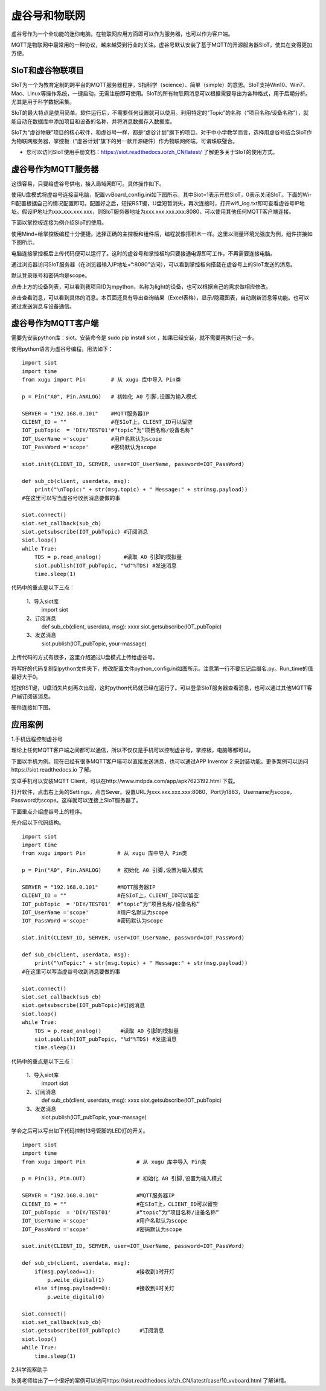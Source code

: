 
虚谷号和物联网
==============================

虚谷号作为一个全功能的迷你电脑，在物联网应用方面即可以作为服务器，也可以作为客户端。

MQTT是物联网中最常用的一种协议，越来越受到行业的关注。虚谷号默认安装了基于MQTT的开源服务器SIoT，使其在变得更加方便。


-----------------------------
SIoT和虚谷物联项目
-----------------------------

SIoT为一个为教育定制的跨平台的MQTT服务器程序，S指科学（science）、简单（simple）的意思。SIoT支持Win10、Win7、Mac、Linux等操作系统，一键启动，无需注册即可使用。SIoT的所有物联网消息可以根据需要导出为各种格式，用于后期分析。尤其是用于科学数据采集。

SIoT的最大特点是使用简单。软件运行后，不需要任何设置就可以使用。利用特定的“Topic”的名称（“项目名称/设备名称”），就能自动在数据库中添加项目和设备的名称，并将消息数据存入数据库。

SIoT为“虚谷物联”项目的核心软件，和虚谷号一样，都是“虚谷计划”旗下的项目。对于中小学教学而言，选择用虚谷号结合SIoT作为物联网服务器，掌控板（“虚谷计划”旗下的另一款开源硬件）作为物联网终端，可谓珠联璧合。

- 您可以访问SIoT使用手册文档：https://siot.readthedocs.io/zh_CN/latest/ 了解更多关于SIoT的使用方式。

.. image:: ../images/06/iot01.png



---------------------------------
虚谷号作为MQTT服务器
---------------------------------
这很容易，只要给虚谷号供电，接入局域网即可。具体操作如下。

使用U盘模式将虚谷号连接至电脑，配置vvBoard_config.ini如下图所示，其中Siot=1表示开启SIoT，0表示关闭SIoT。下面的Wi-Fi配置根据自己的情况配置即可。配置好之后，短按RST键，U盘短暂消失，再次连接时，打开wifi_log.txt即可查看虚谷号IP地址。假设IP地址为xxx.xxx.xxx.xxx，则SIoT服务器地址为xxx.xxx.xxx.xxx:8080，可以使用其他任何MQTT客户端连接。

.. image:: ../images/06/6.2_config.JPG

.. image:: ../images/06/6.2_ip.JPG

下面以掌控板连接为例介绍SIoT的使用。

使用Mind+给掌控板编程十分便捷。选择正确的主控板和组件后，编程就像搭积木一样。这里以测量环境光强度为例，组件拼接如下图所示。

.. image:: ../images/06/6.2_mpython_mindplus_code.JPG

电脑连接掌控板后上传代码便可以运行了。这时的虚谷号和掌控板均只要接通电源即可工作，不再需要连接电脑。

.. image:: ../images/06/6.2-mpythonx.PNG

通过浏览器访问SIoT服务器（在浏览器输入IP地址+“:8080”访问），可以看到掌控板向搭载在虚谷号上的SIoT发送的消息。

.. image:: ../images/06/6.2_login.JPG

默认登录账号和密码均是scope。

点击上方的设备列表，可以看到我项目ID为mpython，名称为light的设备，也可以根据自己的需求做相应修改。

.. image:: ../images/06/6.2_devices.JPG

点击查看消息，可以看到具体的消息。本页面还具有导出查询结果（Excel表格），显示/隐藏图表，自动刷新消息等功能。也可以通过发送消息与设备通信。

.. image:: ../images/06/6.2_details.JPG


---------------------------------
虚谷号作为MQTT客户端
---------------------------------
需要先安装python库：siot。安装命令是 sudo pip install siot ，如果已经安装，就不需要再执行这一步。

.. image:: ../images/06/6.2_install_siot.JPG

使用python语言为虚谷号编程，用法如下：

::

	import siot
	import time
	from xugu import Pin        # 从 xugu 库中导入 Pin类

	p = Pin("A0", Pin.ANALOG)   # 初始化 A0 引脚,设置为输入模式

	SERVER = "192.168.0.101"    #MQTT服务器IP
	CLIENT_ID = ""              #在SIoT上，CLIENT_ID可以留空
	IOT_pubTopic  = 'DIY/TEST01'#“topic”为“项目名称/设备名称”
	IOT_UserName ='scope'       #用户名默认为scope
	IOT_PassWord ='scope'       #密码默认为scope

	siot.init(CLIENT_ID, SERVER, user=IOT_UserName, password=IOT_PassWord)
 
	def sub_cb(client, userdata, msg):
  	    print("\nTopic:" + str(msg.topic) + " Message:" + str(msg.payload))
        #在这里可以写当虚谷号收到消息要做的事
    
	siot.connect()
	siot.set_callback(sub_cb)
	siot.getsubscribe(IOT_pubTopic) #订阅消息
	siot.loop()
	while True:
  	    TDS = p.read_analog()       #读取 A0 引脚的模拟量
  	    siot.publish(IOT_pubTopic, "%d"%TDS) #发送消息
  	    time.sleep(1)

代码中的重点是以下三点：

 1、导入siot库
   import siot

 2、订阅消息
   def sub_cb(client, userdata, msg): xxxx
   siot.getsubscribe(IOT_pubTopic) 
 3、发送消息
   siot.publish(IOT_pubTopic, your-massage)

上传代码的方式有很多，这里介绍通过U盘模式上传给虚谷号。

将写好的代码复制到python文件夹下，修改配置文件python_config.ini如图所示。注意第一行不要忘记后缀名.py。Run_time的值最好大于0。

.. image:: ../images/06/6.2-python-conf.JPG

短按RST键，U盘消失片刻再次出现，这时python代码就已经在运行了。可以登录SIoT服务器查看消息，也可以通过其他MQTT客户端订阅该消息。

硬件连接如下图。

.. image:: ../images/06/6.2-invadetest-dev.PNG


---------------------------
应用案例
---------------------------


1.手机远程控制虚谷号

理论上任何MQTT客户端之间都可以通信，所以不仅仅是手机可以控制虚谷号，掌控板，电脑等都可以。

下面以手机为例。现在已经有很多MQTT客户端可以直接发送消息，也可以通过APP Inventor 2 来封装功能。更多案例可以访问https://siot.readthedocs.io 了解。

安卓手机可以安装MQTT Client，可以在http://www.mdpda.com/app/apk7623192.html 下载。

打开软件，点击右上角的Settings，点击Sever。设置URL为xxx.xxx.xxx.xxx:8080，Port为1883，Username为scope，Password为scope。这样就可以连接上SIoT服务器了。

下面重点介绍虚谷号上的程序。

先介绍以下代码结构。

::

	import siot
	import time
	from xugu import Pin          # 从 xugu 库中导入 Pin类

	p = Pin("A0", Pin.ANALOG)     # 初始化 A0 引脚,设置为输入模式

	SERVER = "192.168.0.101"      #MQTT服务器IP
	CLIENT_ID = ""                #在SIoT上，CLIENT_ID可以留空
	IOT_pubTopic  = 'DIY/TEST01'  #“topic”为“项目名称/设备名称”
	IOT_UserName ='scope'         #用户名默认为scope
	IOT_PassWord ='scope'         #密码默认为scope

	siot.init(CLIENT_ID, SERVER, user=IOT_UserName, password=IOT_PassWord)
 
	def sub_cb(client, userdata, msg):
  	    print("\nTopic:" + str(msg.topic) + " Message:" + str(msg.payload))
        #在这里可以写当虚谷号收到消息要做的事
    
	siot.connect()
	siot.set_callback(sub_cb)
	siot.getsubscribe(IOT_pubTopic)#订阅消息
	siot.loop()
	while True:
  	    TDS = p.read_analog()      #读取 A0 引脚的模拟量
  	    siot.publish(IOT_pubTopic, "%d"%TDS) #发送消息
  	    time.sleep(1)

代码中的重点是以下三点：

 1、导入siot库
   import siot

 2、订阅消息
   def sub_cb(client, userdata, msg): xxxx
   siot.getsubscribe(IOT_pubTopic) 
 3、发送消息
   siot.publish(IOT_pubTopic, your-massage)
学会之后可以写出如下代码控制13号管脚的LED灯的开关。
::

	import siot
	import time
	from xugu import Pin                # 从 xugu 库中导入 Pin类

	p = Pin(13, Pin.OUT)                # 初始化 A0 引脚,设置为输入模式

	SERVER = "192.168.0.101"            #MQTT服务器IP
	CLIENT_ID = ""                      #在SIoT上，CLIENT_ID可以留空
	IOT_pubTopic  = 'DIY/TEST01'        #“topic”为“项目名称/设备名称”
	IOT_UserName ='scope'               #用户名默认为scope
	IOT_PassWord ='scope'               #密码默认为scope

	siot.init(CLIENT_ID, SERVER, user=IOT_UserName, password=IOT_PassWord)
 
	def sub_cb(client, userdata, msg):
  	    if(msg.payload==1):             #接收到1时开灯
	    	p.weite_digital(1)
	    else if(msg.payload==0):        #接收到0时关灯
	    	p.weite_digital(0)
    
	siot.connect()
	siot.set_callback(sub_cb)
	siot.getsubscribe(IOT_pubTopic)      #订阅消息
	siot.loop()
	while True:
  	    time.sleep(1)



2.科学观察助手

狄勇老师给出了一个很好的案例可以访问https://siot.readthedocs.io/zh_CN/latest/case/10_vvboard.html 了解详情。




